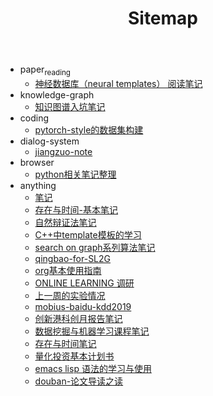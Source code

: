 #+TITLE: Sitemap

- paper_reading
  - [[file:paper_reading/neural_database.org][神经数据库（neural templates） 阅读笔记]]
- knowledge-graph
  - [[file:knowledge-graph/dataset_of_knowledge_graph.org][知识图谱入坑笔记]]
- coding
  - [[file:coding/nlp_dataset_corpus_construction.org][pytorch-style的数据集构建]]
- dialog-system
  - [[file:dialog-system/jiangzuo-note.org][jiangzuo-note]]
- browser
  - [[file:browser/python-learning-relevant.org][python相关笔记整理]]
- anything
  - [[file:anything/笔记.org][笔记]]
  - [[file:anything/存在与时间-基本笔记.org][存在与时间-基本笔记]]
  - [[file:anything/ziranbianzhengfa.org][自然辩证法笔记]]
  - [[file:anything/template-C++.org][C++中template模板的学习]]
  - [[file:anything/search-on-graph.org][search on graph系列算法笔记]]
  - [[file:anything/qingbao-for-SL2G.org][qingbao-for-SL2G]]
  - [[file:anything/org-bj.org][org基本使用指南]]
  - [[file:anything/online-learning.org][ONLINE LEARNING 调研]]
  - [[file:anything/my-baogao-0713.org][上一周的实验情况]]
  - [[file:anything/mobius-baidu-kdd2019.org][mobius-baidu-kdd2019]]
  - [[file:anything/IHarbourLectures.org][创新港科创月报告笔记]]
  - [[file:anything/DataMiningAndMachineLearning.org][数据挖掘与机器学习课程笔记]]
  - [[file:anything/czysj-存在与时间笔记.org][存在与时间笔记]]
  - [[file:anything/gupiao.org][量化投资基本计划书]]
  - [[file:anything/elisp-learning.org][emacs lisp 语法的学习与使用]]
  - [[file:anything/douban-论文导读之读.org][douban-论文导读之读]]